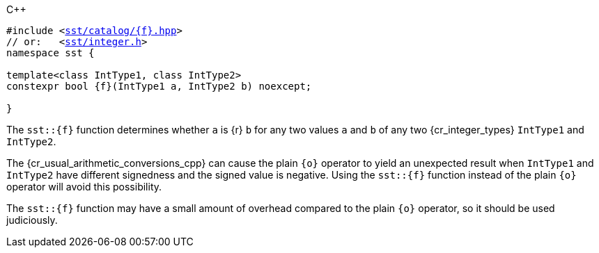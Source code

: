 //
// For the copyright information for this file, please search up the
// directory tree for the first COPYING file.
//

.{cpp}
[source,cpp,subs="normal"]
----
#include <link:{repo_browser_url}/src/c_cpp/include/sst/catalog/{f}.hpp[sst/catalog/{f}.hpp]>
// or:   <link:{repo_browser_url}/src/c_cpp/include/sst/integer.h[sst/integer.h]>
namespace sst {

template<class IntType1, class IntType2>
constexpr bool {f}(IntType1 a, IntType2 b) noexcept;

}
----

The `sst::{f}` function determines whether `a` is {r} `b` for any two
values `a` and `b` of any two {cr_integer_types} `IntType1` and
`IntType2`.

[subs="-replacements"]
The {cr_usual_arithmetic_conversions_cpp} can cause the plain `{o}`
operator to yield an unexpected result when `IntType1` and `IntType2`
have different signedness and the signed value is negative.
Using the `sst::{f}` function instead of the plain `{o}` operator will
avoid this possibility.

The `sst::{f}` function may have a small amount of overhead compared to
the plain `{o}` operator, so it should be used judiciously.

//
